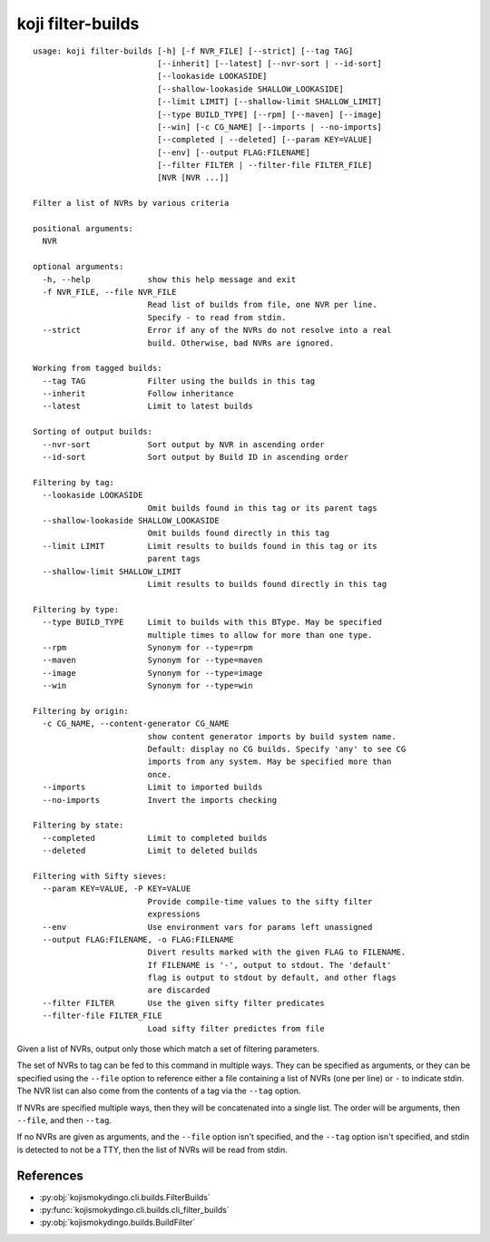 koji filter-builds
==================


.. highlight:: none

::

 usage: koji filter-builds [-h] [-f NVR_FILE] [--strict] [--tag TAG]
                           [--inherit] [--latest] [--nvr-sort | --id-sort]
                           [--lookaside LOOKASIDE]
                           [--shallow-lookaside SHALLOW_LOOKASIDE]
                           [--limit LIMIT] [--shallow-limit SHALLOW_LIMIT]
                           [--type BUILD_TYPE] [--rpm] [--maven] [--image]
                           [--win] [-c CG_NAME] [--imports | --no-imports]
                           [--completed | --deleted] [--param KEY=VALUE]
                           [--env] [--output FLAG:FILENAME]
                           [--filter FILTER | --filter-file FILTER_FILE]
                           [NVR [NVR ...]]

 Filter a list of NVRs by various criteria

 positional arguments:
   NVR

 optional arguments:
   -h, --help            show this help message and exit
   -f NVR_FILE, --file NVR_FILE
                         Read list of builds from file, one NVR per line.
                         Specify - to read from stdin.
   --strict              Error if any of the NVRs do not resolve into a real
                         build. Otherwise, bad NVRs are ignored.

 Working from tagged builds:
   --tag TAG             Filter using the builds in this tag
   --inherit             Follow inheritance
   --latest              Limit to latest builds

 Sorting of output builds:
   --nvr-sort            Sort output by NVR in ascending order
   --id-sort             Sort output by Build ID in ascending order

 Filtering by tag:
   --lookaside LOOKASIDE
                         Omit builds found in this tag or its parent tags
   --shallow-lookaside SHALLOW_LOOKASIDE
                         Omit builds found directly in this tag
   --limit LIMIT         Limit results to builds found in this tag or its
                         parent tags
   --shallow-limit SHALLOW_LIMIT
                         Limit results to builds found directly in this tag

 Filtering by type:
   --type BUILD_TYPE     Limit to builds with this BType. May be specified
                         multiple times to allow for more than one type.
   --rpm                 Synonym for --type=rpm
   --maven               Synonym for --type=maven
   --image               Synonym for --type=image
   --win                 Synonym for --type=win

 Filtering by origin:
   -c CG_NAME, --content-generator CG_NAME
                         show content generator imports by build system name.
                         Default: display no CG builds. Specify 'any' to see CG
                         imports from any system. May be specified more than
                         once.
   --imports             Limit to imported builds
   --no-imports          Invert the imports checking

 Filtering by state:
   --completed           Limit to completed builds
   --deleted             Limit to deleted builds

 Filtering with Sifty sieves:
   --param KEY=VALUE, -P KEY=VALUE
                         Provide compile-time values to the sifty filter
                         expressions
   --env                 Use environment vars for params left unassigned
   --output FLAG:FILENAME, -o FLAG:FILENAME
                         Divert results marked with the given FLAG to FILENAME.
                         If FILENAME is '-', output to stdout. The 'default'
                         flag is output to stdout by default, and other flags
                         are discarded
   --filter FILTER       Use the given sifty filter predicates
   --filter-file FILTER_FILE
                         Load sifty filter predictes from file


Given a list of NVRs, output only those which match a set of filtering
parameters.

The set of NVRs to tag can be fed to this command in multiple
ways. They can be specified as arguments, or they can be specified
using the ``--file`` option to reference either a file containing a
list of NVRs (one per line) or ``-`` to indicate stdin. The NVR list
can also come from the contents of a tag via the ``--tag`` option.

If NVRs are specified multiple ways, then they will be concatenated
into a single list. The order will be arguments, then ``--file``, and
then ``--tag``.

If no NVRs are given as arguments, and the ``--file`` option isn't
specified, and the ``--tag`` option isn't specified, and stdin is
detected to not be a TTY, then the list of NVRs will be read from
stdin.


References
----------

* :py:obj:`kojismokydingo.cli.builds.FilterBuilds`
* :py:func:`kojismokydingo.cli.builds.cli_filter_builds`
* :py:obj:`kojismokydingo.builds.BuildFilter`
